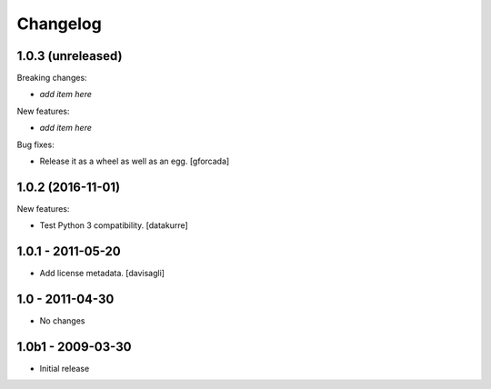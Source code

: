 Changelog
=========

1.0.3 (unreleased)
------------------

Breaking changes:

- *add item here*

New features:

- *add item here*

Bug fixes:

- Release it as a wheel as well as an egg.
  [gforcada]

1.0.2 (2016-11-01)
------------------

New features:

- Test Python 3 compatibility.
  [datakurre]


1.0.1 - 2011-05-20
------------------

* Add license metadata.
  [davisagli]

1.0 - 2011-04-30
----------------

* No changes

1.0b1 - 2009-03-30
------------------

* Initial release
